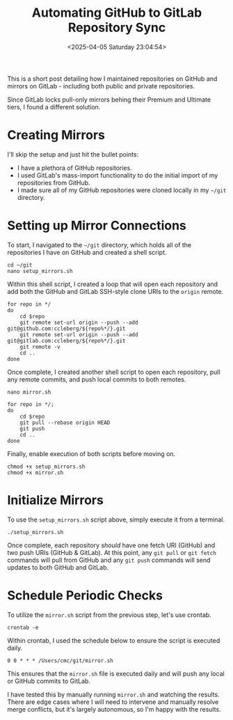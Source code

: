 #+date:        <2025-04-05 Saturday 23:04:54>
#+title:       Automating GitHub to GitLab Repository Sync
#+description: Technical steps for setting up automated synchronization and mirroring of source code repositories from GitHub to GitLab for redundancy and repository management.
#+slug:        git-mirror
#+filetags:    :git:mirroring:automation:

This is a short post detailing how I maintained repositories on GitHub and
mirrors on GitLab - including both public and private repositories.

Since GitLab locks pull-only mirrors behing their Premium and Ultimate tiers, I
found a different solution.

* Creating Mirrors

I'll skip the setup and just hit the bullet points:

- I have a plethora of GitHub repositories.
- I used GitLab's mass-import functionality to do the initial import of my
  repositories from GitHub.
- I made sure all of my GitHub repositories were cloned locally in my =~/git=
  directory.

* Setting up Mirror Connections

To start, I navigated to the =~/git= directory, which holds all of the
repositories I have on GitHub and created a shell script.

#+begin_src shell
cd ~/git
nano setup_mirrors.sh
#+end_src

Within this shell script, I created a loop that will open each repository and
add both the GitHub and GitLab SSH-style clone URIs to the =origin= remote.

#+begin_src shell
for repo in */
do
    cd $repo
    git remote set-url origin --push --add git@github.com:ccleberg/${repo%*/}.git
    git remote set-url origin --push --add git@gitlab.com:ccleberg/${repo%*/}.git
    git remote -v
    cd ..
done
#+end_src

Once complete, I created another shell script to open each repository, pull any
remote commits, and push local commits to both remotes.

#+begin_src shell
nano mirror.sh
#+end_src

#+begin_src shell
for repo in */;
do
    cd $repo
    git pull --rebase origin HEAD
    git push
    cd ..
done
#+end_src

Finally, enable execution of both scripts before moving on.

#+begin_src shell
chmod +x setup_mirrors.sh
chmod +x mirror.sh
#+end_src

* Initialize Mirrors

To use the =setup_mirrors.sh= script above, simply execute it from a terminal.

#+begin_src shell
./setup_mirrors.sh
#+end_src

Once complete, each repository /should/ have one fetch URI (GitHub) and two push
URIs (GitHub & GitLab). At this point, any =git pull= or =git fetch= commands
will pull from GitHub and any =git push= commands will send updates to both
GitHub and GitLab.

* Schedule Periodic Checks

To utilize the =mirror.sh= script from the previous step, let's use crontab.

#+begin_src shell
crontab -e
#+end_src

Within crontab, I used the schedule below to ensure the script is executed
daily.

#+begin_src text
0 0 * * * /Users/cmc/git/mirror.sh
#+end_src

This ensures that the =mirror.sh= file is executed daily and will push any local
or GitHub commits to GitLab.

I have tested this by manually running =mirror.sh= and watching the results.
There are edge cases where I will need to intervene and manually resolve merge
conflicts, but it's largely autonomous, so I'm happy with the results.
